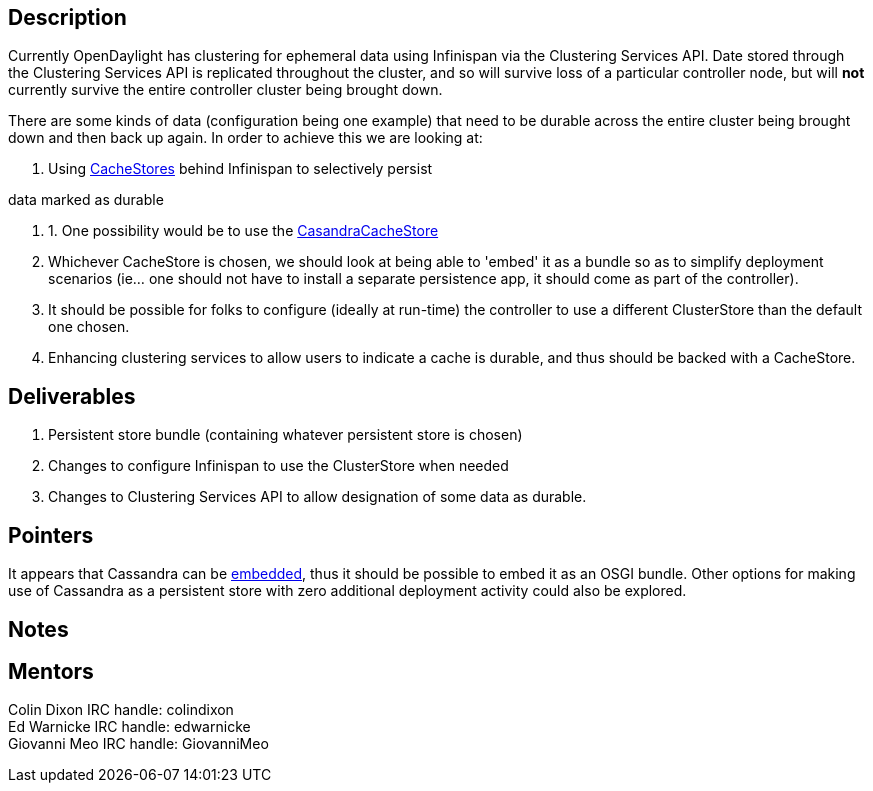 [[description]]
== Description

Currently OpenDaylight has clustering for ephemeral data using
Infinispan via the Clustering Services API. Date stored through the
Clustering Services API is replicated throughout the cluster, and so
will survive loss of a particular controller node, but will *not*
currently survive the entire controller cluster being brought down.

There are some kinds of data (configuration being one example) that need
to be durable across the entire cluster being brought down and then back
up again. In order to achieve this we are looking at:

1.  Using
https://docs.jboss.org/author/display/ISPN/Cache+Loaders+and+Stores[CacheStores]
behind Infinispan to selectively persist

data marked as durable

1.  1.  One possibility would be to use the
https://docs.jboss.org/author/display/ISPN/Cache+Loaders+and+Stores#CacheLoadersandStores-Cassandracacheloader[CasandraCacheStore]
2.  Whichever CacheStore is chosen, we should look at being able to
'embed' it as a bundle so as to simplify deployment scenarios (ie... one
should not have to install a separate persistence app, it should come as
part of the controller).
3.  It should be possible for folks to configure (ideally at run-time)
the controller to use a different ClusterStore than the default one
chosen.
2.  Enhancing clustering services to allow users to indicate a cache is
durable, and thus should be backed with a CacheStore.

[[deliverables]]
== Deliverables

1.  Persistent store bundle (containing whatever persistent store is
chosen)
2.  Changes to configure Infinispan to use the ClusterStore when needed
3.  Changes to Clustering Services API to allow designation of some data
as durable.

[[pointers]]
== Pointers

It appears that Cassandra can be
http://prettyprint.me/prettyprint.me/2010/02/14/running-cassandra-as-an-embedded-service/index.html[embedded],
thus it should be possible to embed it as an OSGI bundle. Other options
for making use of Cassandra as a persistent store with zero additional
deployment activity could also be explored.

[[notes]]
== Notes

[[mentors]]
== Mentors

Colin Dixon IRC handle: colindixon +
Ed Warnicke IRC handle: edwarnicke +
 Giovanni Meo IRC handle: GiovanniMeo

